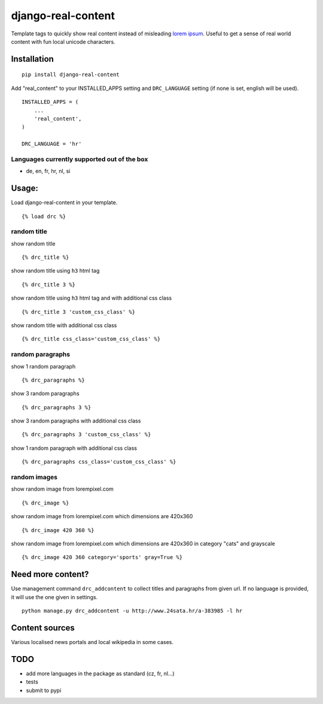 ===================
django-real-content
===================

Template tags to quickly show real content instead of misleading `lorem
ipsum <http://www.smashingmagazine.com/2010/01/06/lorem-ipsum-killing-designs/>`__.
Useful to get a sense of real world content with fun local unicode
characters.

Installation
------------

::

    pip install django-real-content

Add "real\_content" to your INSTALLED\_APPS setting and ``DRC_LANGUAGE``
setting (if none is set, english will be used).

::

    INSTALLED_APPS = (
        ...
        'real_content',
    )

    DRC_LANGUAGE = 'hr'

Languages currently supported out of the box
~~~~~~~~~~~~~~~~~~~~~~~~~~~~~~~~~~~~~~~~~~~~

- de, en, fr, hr, nl, si

Usage:
------

Load django-real-content in your template.

::

    {% load drc %}

random title
~~~~~~~~~~~~

show random title

::

    {% drc_title %}

show random title using ``h3`` html tag

::

    {% drc_title 3 %}

show random title using ``h3`` html tag and with additional css class

::

    {% drc_title 3 'custom_css_class' %}

show random title with additional css class

::

    {% drc_title css_class='custom_css_class' %}

random paragraphs
~~~~~~~~~~~~~~~~~

show 1 random paragraph

::

    {% drc_paragraphs %}

show 3 random paragraphs

::

    {% drc_paragraphs 3 %}

show 3 random paragraphs with additional css class

::

    {% drc_paragraphs 3 'custom_css_class' %}

show 1 random paragraph with additional css class

::

    {% drc_paragraphs css_class='custom_css_class' %}

random images
~~~~~~~~~~~~~

show random image from lorempixel.com

::

    {% drc_image %}

show random image from lorempixel.com which dimensions are 420x360

::

    {% drc_image 420 360 %}

show random image from lorempixel.com which dimensions are 420x360 in
category "cats" and grayscale

::

    {% drc_image 420 360 category='sports' gray=True %}

Need more content?
------------------

Use management command ``drc_addcontent`` to collect titles and
paragraphs from given url. If no language is provided, it will use the
one given in settings.

::

    python manage.py drc_addcontent -u http://www.24sata.hr/a-383985 -l hr

Content sources
---------------

Various localised news portals and local wikipedia in some cases.

TODO
----

-  add more languages in the package as standard (cz, fr, nl...)
-  tests
-  submit to pypi

